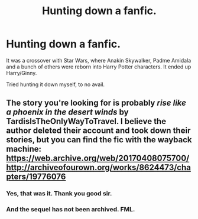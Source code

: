 #+TITLE: Hunting down a fanfic.

* Hunting down a fanfic.
:PROPERTIES:
:Author: Foadar
:Score: 2
:DateUnix: 1601335065.0
:DateShort: 2020-Sep-29
:FlairText: What's That Fic?
:END:
It was a crossover with Star Wars, where Anakin Skywalker, Padme Amidala and a bunch of others were reborn into Harry Potter characters. It ended up Harry/Ginny.

Tried hunting it down myself, to no avail.


** The story you're looking for is probably /rise like a phoenix in the desert winds/ by TardisIsTheOnlyWayToTravel. I believe the author deleted their account and took down their stories, but you can find the fic with the wayback machine: [[https://web.archive.org/web/20170408075700/http://archiveofourown.org/works/8624473/chapters/19776076]]
:PROPERTIES:
:Author: winterandwords
:Score: 2
:DateUnix: 1601399702.0
:DateShort: 2020-Sep-29
:END:

*** Yes, that was it. Thank you good sir.
:PROPERTIES:
:Author: Foadar
:Score: 2
:DateUnix: 1601400471.0
:DateShort: 2020-Sep-29
:END:


*** And the sequel has not been archived. FML.
:PROPERTIES:
:Author: Foadar
:Score: 1
:DateUnix: 1601402731.0
:DateShort: 2020-Sep-29
:END:
